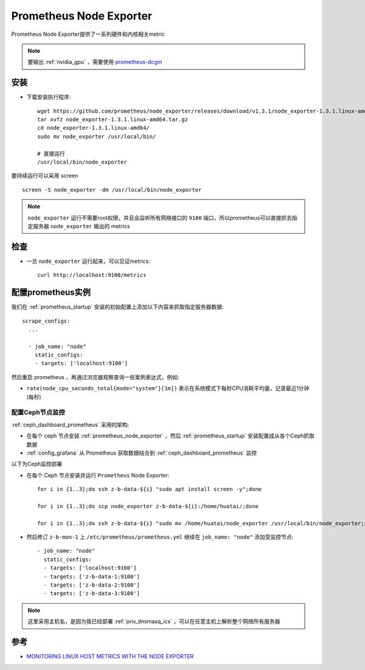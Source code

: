 .. _prometheus_node_exporter:

==========================
Prometheus Node Exporter
==========================

Prometheus Node Exporter提供了一系列硬件和内核相关metric

.. note::

   要输出 :ref:`nvidia_gpu` ，需要使用 `prometheus-dcgm <https://github.com/NVIDIA/dcgm-exporter>`_

安装
========

- 下载安装执行程序::

   wget https://github.com/prometheus/node_exporter/releases/download/v1.3.1/node_exporter-1.3.1.linux-amd64.tar.gz
   tar xvfz node_exporter-1.3.1.linux-amd64.tar.gz
   cd node_exporter-1.3.1.linux-amd64/
   sudo mv node_exporter /usr/local/bin/

   # 直接运行
   /usr/local/bin/node_exporter

要持续运行可以采用 screen ::

   screen -S node_exporter -dm /usr/local/bin/node_exporter

.. note::

   ``node_exporter`` 运行不需要root权限，并且会监听所有网络接口的 ``9100`` 端口，所以prometheus可以直接抓去指定服务器 ``node_exporter`` 输出的 metrics

检查
=======

- 一旦 ``node_exporter`` 运行起来，可以见证metrics::

   curl http://localhost:9100/metrics

配置prometheus实例
=====================

我们在 :ref:`prometheus_startup` 安装的初始配置上添加以下内容来抓取指定服务器数据::

   scrape_configs:
     ...
   
     - job_name: "node"
       static_configs:
       - targets: ['localhost:9100']

然后重启 prometheus ，再通过浏览器观察查询一些案例表达式，例如:

- ``rate(node_cpu_seconds_total{mode="system"}[1m])`` 表示在系统模式下每秒CPU消耗平均量，记录最近1分钟(每秒)

.. figure:: ../../../_static/kubernetes/monitor/prometheus/node_exporter_cpu_time.png
   :scale: 70

配置Ceph节点监控
--------------------

:ref:`ceph_dashboard_prometheus` 采用的架构:

- 在每个 ceph 节点安装 :ref:`prometheus_node_exporter` ，然后 :ref:`prometheus_startup` 安装配置成从各个Ceph抓取数据
- :ref:`config_grafana` 从 Prometheus 获取数据结合到 :ref:`ceph_dashboard_prometheus` 监控

以下为Ceph监控部署

- 在每个 Ceph 节点安装并运行 ``Prometheus`` Node Exporter::

   for i in {1..3};do ssh z-b-data-${i} "sudo apt install screen -y";done

   for i in {1..3};do scp node_exporter z-b-data-${i}:/home/huatai/;done

   for i in {1..3};do ssh z-b-data-${i} "sudo mv /home/huatai/node_exporter /usr/local/bin/node_exporter;screen -S node_exporter -dm /usr/local/bin/node_exporter";done

- 然后修订 ``z-b-mon-1`` 上 ``/etc/prometheus/prometheus.yml`` 继续在 ``job_name: "node"`` 添加受监控节点::

     - job_name: "node"
       static_configs:
       - targets: ['localhost:9100']
       - targets: ['z-b-data-1:9100']
       - targets: ['z-b-data-2:9100']
       - targets: ['z-b-data-3:9100'] 

.. note::

   这里采用主机名，是因为我已经部署 :ref:`priv_dnsmasq_ics` ，可以在任意主机上解析整个网络所有服务器

参考
=========

- `MONITORING LINUX HOST METRICS WITH THE NODE EXPORTER <https://prometheus.io/docs/guides/node-exporter/>`_
